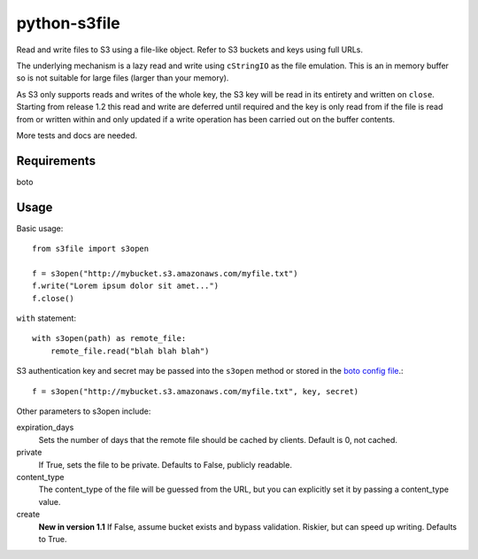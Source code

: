 =============
python-s3file
=============

Read and write files to S3 using a file-like object. Refer to S3 buckets and keys using full URLs.

The underlying mechanism is a lazy read and write using ``cStringIO`` as the file emulation. This is an in memory buffer so is not suitable for large files (larger than your memory).

As S3 only supports reads and writes of the whole key, the S3 key will be read in its entirety and written on ``close``. Starting from release 1.2 this read and write are deferred until required and the key is only read from if the file is read from or written within and only updated if a write operation has been carried out on the buffer contents.


More tests and docs are needed.

Requirements
============

boto

Usage
=====

Basic usage::

	from s3file import s3open

	f = s3open("http://mybucket.s3.amazonaws.com/myfile.txt")
	f.write("Lorem ipsum dolor sit amet...")
	f.close()

``with`` statement::

	with s3open(path) as remote_file:
	    remote_file.read("blah blah blah")

S3 authentication key and secret may be passed into the ``s3open`` method or stored in the `boto config file <http://code.google.com/p/boto/wiki/BotoConfig>`_.::

	f = s3open("http://mybucket.s3.amazonaws.com/myfile.txt", key, secret)

Other parameters to s3open include:

expiration_days
	Sets the number of days that the remote file should be cached by clients. Default is 0, not cached.

private
	If True, sets the file to be private. Defaults to False, publicly readable.

content_type
	The content_type of the file will be guessed from the URL, but you can explicitly set it by passing a content_type value.

create
	**New in version 1.1** If False, assume bucket exists and bypass validation. Riskier, but can speed up writing. Defaults to True.
